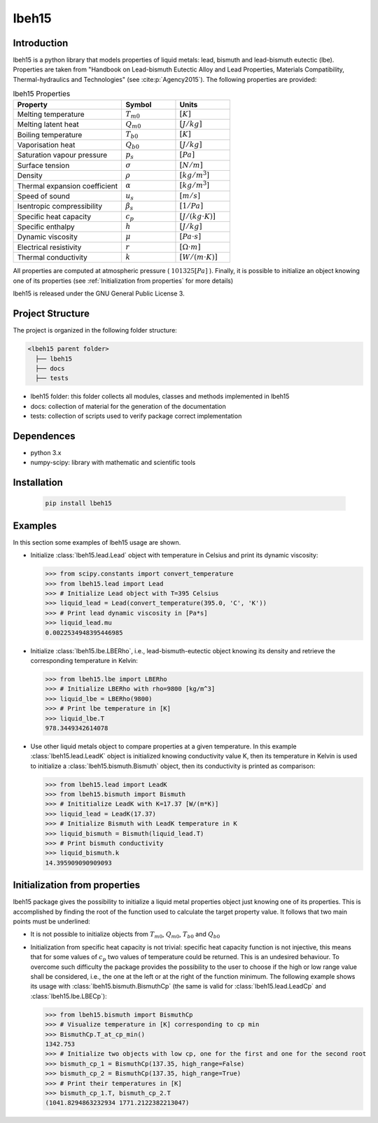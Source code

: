 ======
lbeh15
======

Introduction
************

lbeh15 is a python library that models properties of liquid metals: lead, bismuth and lead-bismuth eutectic (lbe).
Properties are taken from "Handbook on Lead-bismuth Eutectic Alloy and Lead Properties, Materials Compatibility, Thermal-hydraulics and Technologies"
(see :cite:p:`Agency2015`). The following properties are provided: 

.. list-table:: lbeh15 Properties
   :widths: 50 25 25
   :header-rows: 1

   * - Property
     - Symbol
     - Units
   * - Melting temperature
     - :math:`T_{m0}`
     - :math:`[K]`
   * - Melting latent heat
     - :math:`Q_{m0}`
     - :math:`[J/kg]`
   * - Boiling temperature
     - :math:`T_{b0}`
     - :math:`[K]`
   * - Vaporisation heat
     - :math:`Q_{b0}`
     - :math:`[J/kg]`
   * - Saturation vapour pressure
     - :math:`p_s`
     - :math:`[Pa]`
   * - Surface tension
     - :math:`\sigma`
     - :math:`[N/m]`
   * - Density
     - :math:`\rho`
     - :math:`[kg/m^3]`
   * - Thermal expansion coefficient
     - :math:`\alpha`
     - :math:`[kg/m^3]`
   * - Speed of sound
     - :math:`u_s`
     - :math:`[m/s]`
   * - Isentropic compressibility
     - :math:`\beta_s`
     - :math:`[1/Pa]`
   * - Specific heat capacity
     - :math:`c_p`
     - :math:`[J/(kg{\cdot}K)]`
   * - Specific enthalpy
     - :math:`h`
     - :math:`[J/kg]`
   * - Dynamic viscosity
     - :math:`\mu`
     - :math:`[Pa{\cdot}s]`
   * - Electrical resistivity
     - :math:`r`
     - :math:`[{\Omega}{\cdot}m]`
   * - Thermal conductivity
     - :math:`k`
     - :math:`[W/(m{\cdot}K)]`

All properties are computed at atmospheric pressure ( :math:`101325 [Pa]` ). Finally, 
it is possible to initialize an object knowing one of its properties (see :ref:`Initialization from properties`
for more details)

lbeh15 is released under the GNU General Public License 3.

Project Structure
*****************
The project is organized in the following folder structure:

.. code:: bash

  <lbeh15 parent folder>
    ├── lbeh15
    ├── docs
    ├── tests

- lbeh15 folder: this folder collects all modules, classes and methods implemented in lbeh15
- docs: collection of material for the generation of the documentation
- tests: collection of scripts used to verify package correct implementation

Dependences
***********

- python 3.x
- numpy-scipy: library with mathematic and scientific tools

Installation
************
  .. code-block:: bash

      pip install lbeh15

Examples
********
In this section some examples of lbeh15 usage are shown.

- Initialize :class:`lbeh15.lead.Lead` object with temperature in Celsius
  and print its dynamic viscosity:
  
  >>> from scipy.constants import convert_temperature
  >>> from lbeh15.lead import Lead
  >>> # Initialize Lead object with T=395 Celsius
  >>> liquid_lead = Lead(convert_temperature(395.0, 'C', 'K'))
  >>> # Print lead dynamic viscosity in [Pa*s]
  >>> liquid_lead.mu
  0.0022534948395446985

- Initialize :class:`lbeh15.lbe.LBERho`, i.e., lead-bismuth-eutectic object knowing its density
  and retrieve the corresponding temperature in Kelvin:

  >>> from lbeh15.lbe import LBERho
  >>> # Initialize LBERho with rho=9800 [kg/m^3]
  >>> liquid_lbe = LBERho(9800)
  >>> # Print lbe temperature in [K]
  >>> liquid_lbe.T
  978.3449342614078

- Use other liquid metals object to compare properties at a given temperature. In this 
  example :class:`lbeh15.lead.LeadK` object is initialized knowing conductivity value K, then its temperature in Kelvin
  is used to initialize a :class:`lbeh15.bismuth.Bismuth` object, then its conductivity is printed as comparison:

  >>> from lbeh15.lead import LeadK
  >>> from lbeh15.bismuth import Bismuth
  >>> # Inititialize LeadK with K=17.37 [W/(m*K)]
  >>> liquid_lead = LeadK(17.37)
  >>> # Initialize Bismuth with LeadK temperature in K
  >>> liquid_bismuth = Bismuth(liquid_lead.T)
  >>> # Print bismuth conductivity
  >>> liquid_bismuth.k
  14.395909090909093


.. _Initialization from properties:

Initialization from properties
******************************

lbeh15 package gives the possibility to initialize a liquid metal properties object just knowing one of its
properties. This is accomplished by finding the root of the function used to calculate the target property value.
It follows that two main points must be underlined: 

- It is not possible to initialize objects from :math:`T_{m0}`, :math:`Q_{m0}`, :math:`T_{b0}` and :math:`Q_{b0}`

- Initialization from specific heat capacity is not trivial: specific heat capacity function is not injective, 
  this means that for some values of :math:`c_p` two values of temperature could be returned. This is an undesired
  behaviour. To overcome such difficulty the package provides the possibility to the user to choose if the high or
  low range value shall be considered, i.e., the one at the left or at the right of the function minimum. The following example
  shows its usage with :class:`lbeh15.bismuth.BismuthCp` (the same is valid for :class:`lbeh15.lead.LeadCp` and :class:`lbeh15.lbe.LBECp`):

  >>> from lbeh15.bismuth import BismuthCp
  >>> # Visualize temperature in [K] corresponding to cp min
  >>> BismuthCp.T_at_cp_min()
  1342.753
  >>> # Initialize two objects with low cp, one for the first and one for the second root
  >>> bismuth_cp_1 = BismuthCp(137.35, high_range=False)
  >>> bismuth_cp_2 = BismuthCp(137.35, high_range=True)
  >>> # Print their temperatures in [K]
  >>> bismuth_cp_1.T, bismuth_cp_2.T
  (1041.8294863232934 1771.2122382213047)
